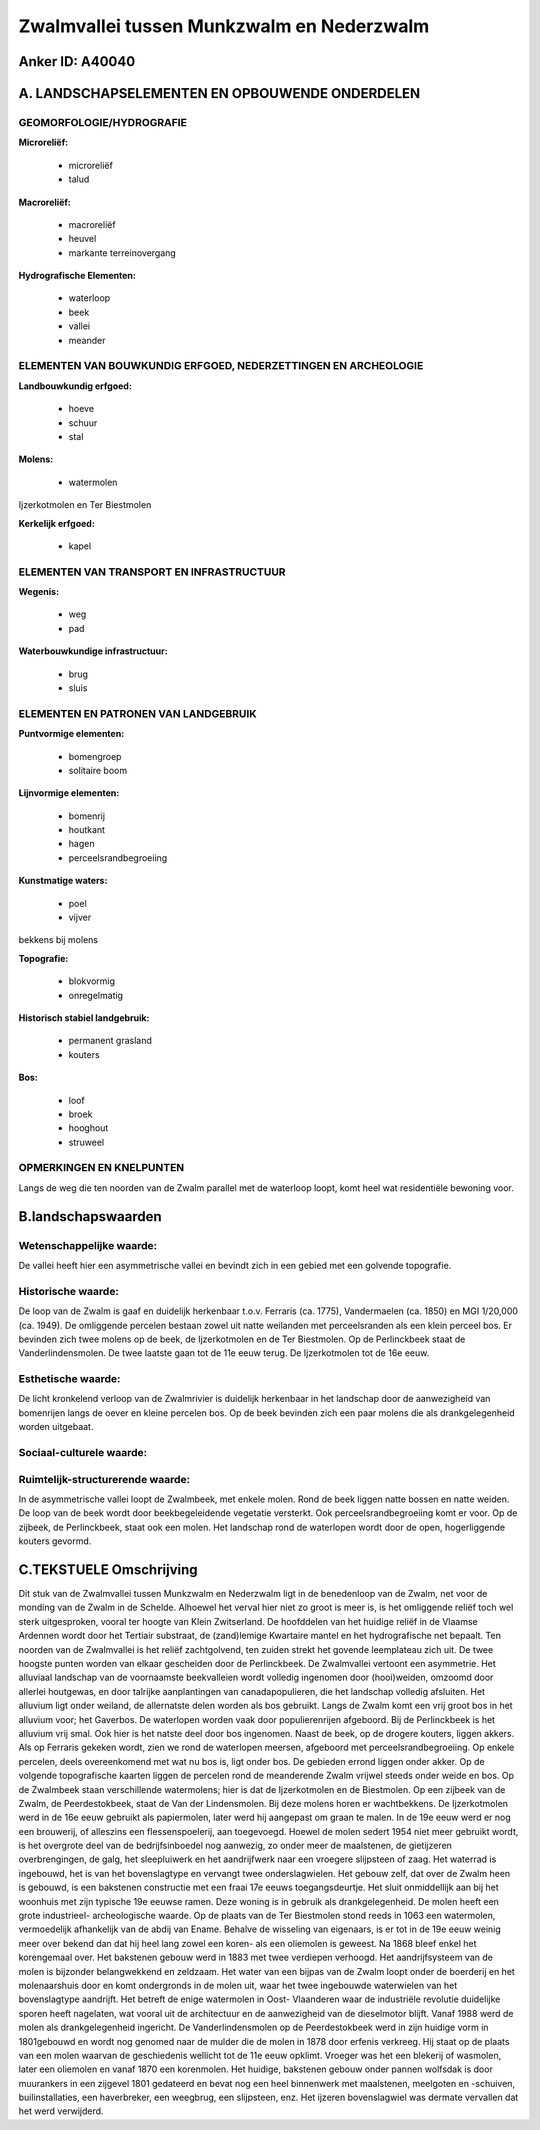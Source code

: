 Zwalmvallei tussen Munkzwalm en Nederzwalm
==========================================

Anker ID: A40040
----------------



A. LANDSCHAPSELEMENTEN EN OPBOUWENDE ONDERDELEN
-----------------------------------------------



GEOMORFOLOGIE/HYDROGRAFIE
~~~~~~~~~~~~~~~~~~~~~~~~~

**Microreliëf:**

 * microreliëf
 * talud


**Macroreliëf:**

 * macroreliëf
 * heuvel
 * markante terreinovergang

**Hydrografische Elementen:**

 * waterloop
 * beek
 * vallei
 * meander



ELEMENTEN VAN BOUWKUNDIG ERFGOED, NEDERZETTINGEN EN ARCHEOLOGIE
~~~~~~~~~~~~~~~~~~~~~~~~~~~~~~~~~~~~~~~~~~~~~~~~~~~~~~~~~~~~~~~

**Landbouwkundig erfgoed:**

 * hoeve
 * schuur
 * stal


**Molens:**

 * watermolen


Ijzerkotmolen en Ter Biestmolen

**Kerkelijk erfgoed:**

 * kapel



ELEMENTEN VAN TRANSPORT EN INFRASTRUCTUUR
~~~~~~~~~~~~~~~~~~~~~~~~~~~~~~~~~~~~~~~~~

**Wegenis:**

 * weg
 * pad


**Waterbouwkundige infrastructuur:**

 * brug
 * sluis



ELEMENTEN EN PATRONEN VAN LANDGEBRUIK
~~~~~~~~~~~~~~~~~~~~~~~~~~~~~~~~~~~~~

**Puntvormige elementen:**

 * bomengroep
 * solitaire boom


**Lijnvormige elementen:**

 * bomenrij
 * houtkant
 * hagen
 * perceelsrandbegroeiing

**Kunstmatige waters:**

 * poel
 * vijver


bekkens bij molens

**Topografie:**

 * blokvormig
 * onregelmatig


**Historisch stabiel landgebruik:**

 * permanent grasland
 * kouters


**Bos:**

 * loof
 * broek
 * hooghout
 * struweel



OPMERKINGEN EN KNELPUNTEN
~~~~~~~~~~~~~~~~~~~~~~~~~

Langs de weg die ten noorden van de Zwalm parallel met de waterloop
loopt, komt heel wat residentiële bewoning voor.



B.landschapswaarden
-------------------


Wetenschappelijke waarde:
~~~~~~~~~~~~~~~~~~~~~~~~~

De vallei heeft hier een asymmetrische vallei en bevindt zich in een
gebied met een golvende topografie.

Historische waarde:
~~~~~~~~~~~~~~~~~~~


De loop van de Zwalm is gaaf en duidelijk herkenbaar t.o.v. Ferraris
(ca. 1775), Vandermaelen (ca. 1850) en MGI 1/20,000 (ca. 1949). De
omliggende percelen bestaan zowel uit natte weilanden met perceelsranden
als een klein perceel bos. Er bevinden zich twee molens op de beek, de
Ijzerkotmolen en de Ter Biestmolen. Op de Perlinckbeek staat de
Vanderlindensmolen. De twee laatste gaan tot de 11e eeuw terug. De
Ijzerkotmolen tot de 16e eeuw.

Esthetische waarde:
~~~~~~~~~~~~~~~~~~~

De licht kronkelend verloop van de Zwalmrivier is
duidelijk herkenbaar in het landschap door de aanwezigheid van
bomenrijen langs de oever en kleine percelen bos. Op de beek bevinden
zich een paar molens die als drankgelegenheid worden uitgebaat.


Sociaal-culturele waarde:
~~~~~~~~~~~~~~~~~~~~~~~~~




Ruimtelijk-structurerende waarde:
~~~~~~~~~~~~~~~~~~~~~~~~~~~~~~~~~

In de asymmetrische vallei loopt de Zwalmbeek, met enkele molen. Rond
de beek liggen natte bossen en natte weiden. De loop van de beek wordt
door beekbegeleidende vegetatie versterkt. Ook perceelsrandbegroeiing
komt er voor. Op de zijbeek, de Perlinckbeek, staat ook een molen. Het
landschap rond de waterlopen wordt door de open, hogerliggende kouters
gevormd.



C.TEKSTUELE Omschrijving
------------------------

Dit stuk van de Zwalmvallei tussen Munkzwalm en Nederzwalm ligt in de
benedenloop van de Zwalm, net voor de monding van de Zwalm in de
Schelde. Alhoewel het verval hier niet zo groot is meer is, is het
omliggende reliëf toch wel sterk uitgesproken, vooral ter hoogte van
Klein Zwitserland. De hoofddelen van het huidige reliëf in de Vlaamse
Ardennen wordt door het Tertiair substraat, de (zand)lemige Kwartaire
mantel en het hydrografische net bepaalt. Ten noorden van de Zwalmvallei
is het reliëf zachtgolvend, ten zuiden strekt het govende leemplateau
zich uit. De twee hoogste punten worden van elkaar gescheiden door de
Perlinckbeek. De Zwalmvallei vertoont een asymmetrie. Het alluviaal
landschap van de voornaamste beekvalleien wordt volledig ingenomen door
(hooi)weiden, omzoomd door allerlei houtgewas, en door talrijke
aanplantingen van canadapopulieren, die het landschap volledig
afsluiten. Het alluvium ligt onder weiland, de allernatste delen worden
als bos gebruikt. Langs de Zwalm komt een vrij groot bos in het alluvium
voor; het Gaverbos. De waterlopen worden vaak door populierenrijen
afgeboord. Bij de Perlinckbeek is het alluvium vrij smal. Ook hier is
het natste deel door bos ingenomen. Naast de beek, op de drogere
kouters, liggen akkers. Als op Ferraris gekeken wordt, zien we rond de
waterlopen meersen, afgeboord met perceelsrandbegroeiing. Op enkele
percelen, deels overeenkomend met wat nu bos is, ligt onder bos. De
gebieden errond liggen onder akker. Op de volgende topografische kaarten
liggen de percelen rond de meanderende Zwalm vrijwel steeds onder weide
en bos. Op de Zwalmbeek staan verschillende watermolens; hier is dat de
Ijzerkotmolen en de Biestmolen. Op een zijbeek van de Zwalm, de
Peerdestokbeek, staat de Van der Lindensmolen. Bij deze molens horen er
wachtbekkens. De Ijzerkotmolen werd in de 16e eeuw gebruikt als
papiermolen, later werd hij aangepast om graan te malen. In de 19e eeuw
werd er nog een brouwerij, of alleszins een flessenspoelerij, aan
toegevoegd. Hoewel de molen sedert 1954 niet meer gebruikt wordt, is het
overgrote deel van de bedrijfsinboedel nog aanwezig, zo onder meer de
maalstenen, de gietijzeren overbrengingen, de galg, het sleepluiwerk en
het aandrijfwerk naar een vroegere slijpsteen of zaag. Het waterrad is
ingebouwd, het is van het bovenslagtype en vervangt twee
onderslagwielen. Het gebouw zelf, dat over de Zwalm heen is gebouwd, is
een bakstenen constructie met een fraai 17e eeuws toegangsdeurtje. Het
sluit onmiddellijk aan bij het woonhuis met zijn typische 19e eeuwse
ramen. Deze woning is in gebruik als drankgelegenheid. De molen heeft
een grote industrieel- archeologische waarde. Op de plaats van de Ter
Biestmolen stond reeds in 1063 een watermolen, vermoedelijk afhankelijk
van de abdij van Ename. Behalve de wisseling van eigenaars, is er tot in
de 19e eeuw weinig meer over bekend dan dat hij heel lang zowel een
koren- als een oliemolen is geweest. Na 1868 bleef enkel het korengemaal
over. Het bakstenen gebouw werd in 1883 met twee verdiepen verhoogd. Het
aandrijfsysteem van de molen is bijzonder belangwekkend en zeldzaam. Het
water van een bijpas van de Zwalm loopt onder de boerderij en het
molenaarshuis door en komt ondergronds in de molen uit, waar het twee
ingebouwde waterwielen van het bovenslagtype aandrijft. Het betreft de
enige watermolen in Oost- Vlaanderen waar de industriële revolutie
duidelijke sporen heeft nagelaten, wat vooral uit de architectuur en de
aanwezigheid van de dieselmotor blijft. Vanaf 1988 werd de molen als
drankgelegenheid ingericht. De Vanderlindensmolen op de Peerdestokbeek
werd in zijn huidige vorm in 1801gebouwd en wordt nog genomed naar de
mulder die de molen in 1878 door erfenis verkreeg. Hij staat op de
plaats van een molen waarvan de geschiedenis wellicht tot de 11e eeuw
opklimt. Vroeger was het een blekerij of wasmolen, later een oliemolen
en vanaf 1870 een korenmolen. Het huidige, bakstenen gebouw onder pannen
wolfsdak is door muurankers in een zijgevel 1801 gedateerd en bevat nog
een heel binnenwerk met maalstenen, meelgoten en -schuiven,
builinstallaties, een haverbreker, een weegbrug, een slijpsteen, enz.
Het ijzeren bovenslagwiel was dermate vervallen dat het werd verwijderd.
